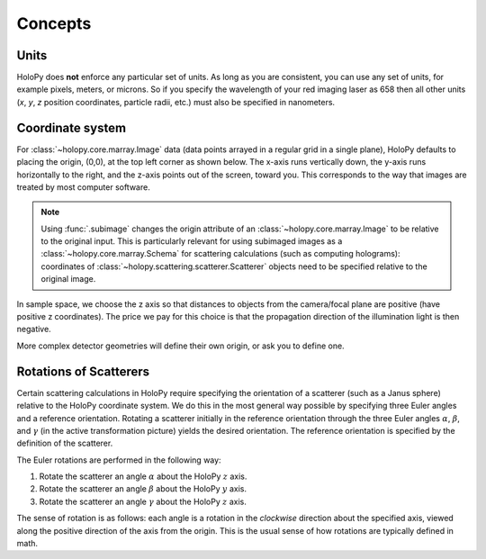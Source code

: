 Concepts
========

.. _units:

Units
-----

HoloPy does **not** enforce any particular set of units. As long as
you are consistent, you can use any set of units, for example pixels,
meters, or microns.  So if you specify the wavelength of your red imaging
laser as 658 then all other units (*x*, *y*, *z* position coordinates,
particle radii, etc.)  must also be specified in nanometers.

.. _coordinate_system: 

Coordinate system
-----------------

For :class:`~holopy.core.marray.Image` data (data points arrayed in a
regular grid in a single plane), HoloPy defaults to placing the
origin, (0,0), at the top left corner as shown below. The x-axis runs
vertically down, the y-axis runs horizontally to the right, and the
z-axis points out of the screen, toward you.  This corresponds to the
way that images are treated by most computer software.

.. image:: ../images/HolopyCoordinateSystem.png
   :scale: 30 %
   :alt: Coordinate system used in HoloPy.

.. note::

  Using :func:`.subimage` changes the origin attribute of an 
  :class:`~holopy.core.marray.Image` to be relative to the original input.
  This is particularly relevant for using subimaged images as a 
  :class:`~holopy.core.marray.Schema` for scattering calculations (such as
  computing holograms): coordinates of 
  :class:`~holopy.scattering.scatterer.Scatterer` objects need to be specified 
  relative to the original image.

In sample space, we choose the z axis so that distances to objects
from the camera/focal plane are positive (have positive z
coordinates).  The price we pay for this choice is that the
propagation direction of the illumination light is then negative.

More complex detector geometries will define their own origin, or ask
you to define one.
	

Rotations of Scatterers
-----------------------
Certain scattering calculations in HoloPy require specifying the orientation
of a scatterer (such as a Janus sphere) relative to the HoloPy coordinate
system. We do this in the most general way possible by specifying three
Euler angles and a reference orientation. Rotating a scatterer initially
in the reference orientation through the three Euler angles :math:`\alpha`,
:math:`\beta`, and :math:`\gamma` (in the active transformation picture)
yields the desired orientation. The reference orientation is specified by the 
definition of the scatterer.

The Euler rotations are performed in the following way:

1. Rotate the scatterer an angle :math:`\alpha` about the HoloPy :math:`z` axis.
2. Rotate the scatterer an angle :math:`\beta` about the HoloPy :math:`y` axis.
3. Rotate the scatterer an angle :math:`\gamma` about the HoloPy :math:`z` axis.

The sense of rotation is as follows: each angle is a rotation in the *clockwise*
direction about the specified axis, viewed along the positive direction of the axis from
the origin. This is the usual sense of how rotations are typically defined in math.



